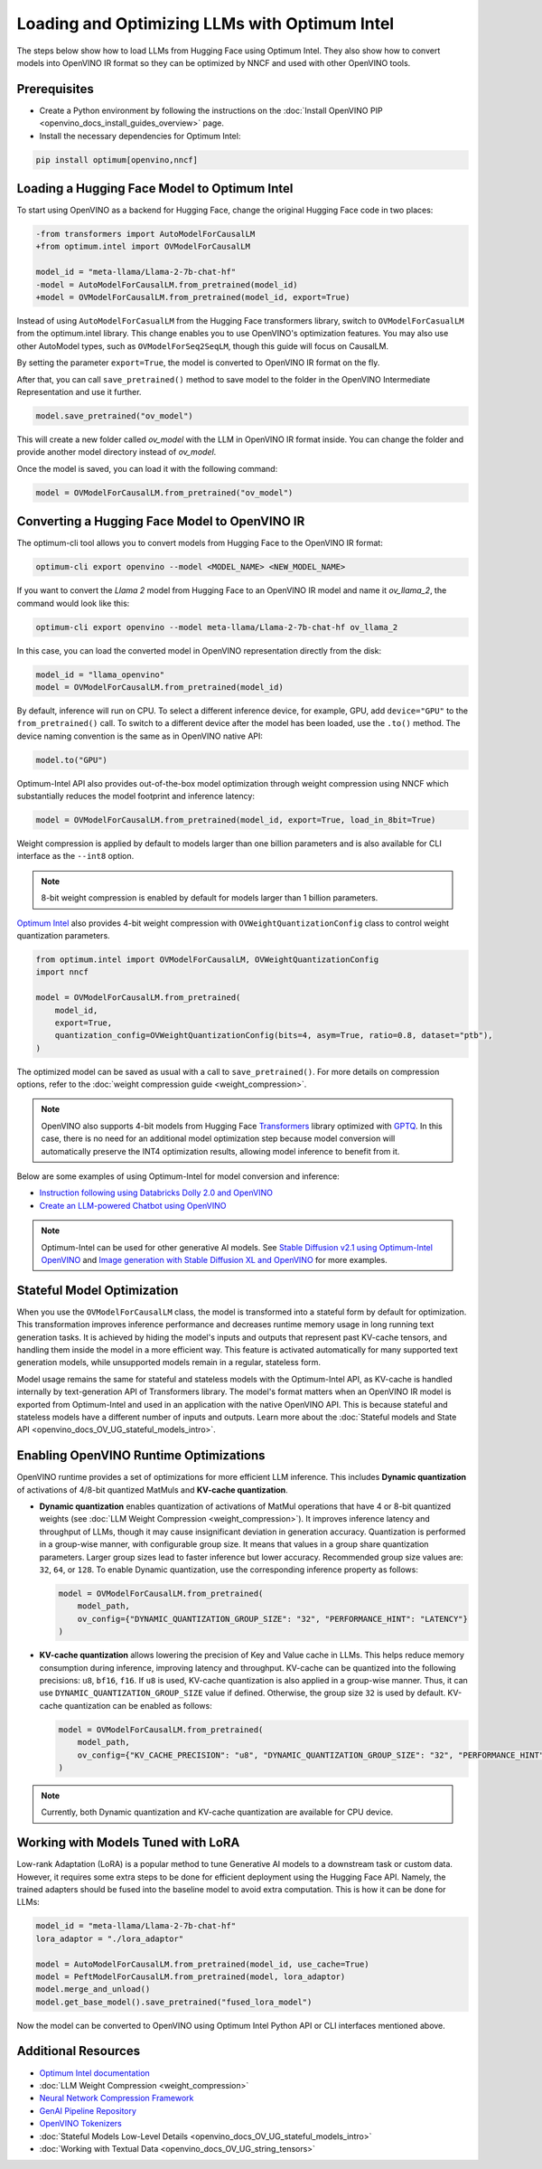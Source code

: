 .. {#gen_ai_guide}

Loading and Optimizing LLMs with Optimum Intel
=================================================

The steps below show how to load LLMs from Hugging Face using Optimum Intel.
They also show how to convert models into OpenVINO IR format so they can be optimized
by NNCF and used with other OpenVINO tools.

Prerequisites
###############

* Create a Python environment by following the instructions on the :doc:`Install OpenVINO PIP <openvino_docs_install_guides_overview>` page.
* Install the necessary dependencies for Optimum Intel:

.. code-block:: console

    pip install optimum[openvino,nncf]

Loading a Hugging Face Model to Optimum Intel
##############################################################

To start using OpenVINO as a backend for Hugging Face, change the original Hugging Face code in two places:

.. code-block:: diff

    -from transformers import AutoModelForCausalLM
    +from optimum.intel import OVModelForCausalLM

    model_id = "meta-llama/Llama-2-7b-chat-hf"
    -model = AutoModelForCausalLM.from_pretrained(model_id)
    +model = OVModelForCausalLM.from_pretrained(model_id, export=True)


Instead of using ``AutoModelForCasualLM`` from the Hugging Face transformers library,
switch to ``OVModelForCasualLM`` from the optimum.intel library. This change enables
you to use OpenVINO's optimization features. You may also use other AutoModel types,
such as ``OVModelForSeq2SeqLM``, though this guide will focus on CausalLM.

By setting the parameter ``export=True``, the model is converted to OpenVINO IR format on the fly.

After that, you can call ``save_pretrained()`` method to save model to the folder in the OpenVINO
Intermediate Representation and use it further.

.. code-block:: python

    model.save_pretrained("ov_model")

This will create a new folder called `ov_model` with the LLM in OpenVINO IR format inside.
You can change the folder and provide another model directory instead of `ov_model`.

Once the model is saved, you can load it with the following command:

.. code-block:: python

    model = OVModelForCausalLM.from_pretrained("ov_model")

Converting a Hugging Face Model to OpenVINO IR
##############################################################

The optimum-cli tool allows you to convert models from Hugging Face to
the OpenVINO IR format:

.. code-block:: python

    optimum-cli export openvino --model <MODEL_NAME> <NEW_MODEL_NAME>

If you want to convert the `Llama 2` model from Hugging Face to an OpenVINO IR
model and name it `ov_llama_2`, the command would look like this:

.. code-block:: python

    optimum-cli export openvino --model meta-llama/Llama-2-7b-chat-hf ov_llama_2

In this case, you can load the converted model in OpenVINO representation directly from the disk:

.. code-block:: python

    model_id = "llama_openvino"
    model = OVModelForCausalLM.from_pretrained(model_id)


By default, inference will run on CPU. To select a different inference device, for example, GPU,
add ``device="GPU"`` to the ``from_pretrained()`` call. To switch to a different device after
the model has been loaded, use the ``.to()`` method. The device naming convention is the same
as in OpenVINO native API:

.. code-block:: python

    model.to("GPU")


Optimum-Intel API also provides out-of-the-box model optimization through weight compression
using NNCF which substantially reduces the model footprint and inference latency:

.. code-block:: python

    model = OVModelForCausalLM.from_pretrained(model_id, export=True, load_in_8bit=True)


Weight compression is applied by default to models larger than one billion parameters and is
also available for CLI interface as the ``--int8`` option.

.. note::

   8-bit weight compression is enabled by default for models larger than 1 billion parameters.

`Optimum Intel <https://huggingface.co/docs/optimum/intel/inference>`__ also provides 4-bit weight
compression with ``OVWeightQuantizationConfig`` class to control weight quantization parameters.


.. code-block:: python

    from optimum.intel import OVModelForCausalLM, OVWeightQuantizationConfig
    import nncf

    model = OVModelForCausalLM.from_pretrained(
        model_id,
        export=True,
        quantization_config=OVWeightQuantizationConfig(bits=4, asym=True, ratio=0.8, dataset="ptb"),
    )


The optimized model can be saved as usual with a call to ``save_pretrained()``.
For more details on compression options, refer to the :doc:`weight compression guide <weight_compression>`.

.. note::

   OpenVINO also supports 4-bit models from Hugging Face `Transformers <https://github.com/huggingface/transformers>`__ library optimized
   with `GPTQ <https://github.com/PanQiWei/AutoGPTQ>`__. In this case, there is no need for an additional model optimization step because model conversion will automatically preserve the INT4 optimization results, allowing model inference to benefit from it.

Below are some examples of using Optimum-Intel for model conversion and inference:

* `Instruction following using Databricks Dolly 2.0 and OpenVINO <https://github.com/openvinotoolkit/openvino_notebooks/blob/main/notebooks/240-dolly-2-instruction-following/240-dolly-2-instruction-following.ipynb>`__
* `Create an LLM-powered Chatbot using OpenVINO <https://github.com/openvinotoolkit/openvino_notebooks/blob/main/notebooks/254-llm-chatbot/254-llm-chatbot.ipynb>`__

.. note::

  Optimum-Intel can be used for other generative AI models. See `Stable Diffusion v2.1 using Optimum-Intel OpenVINO <https://github.com/openvinotoolkit/openvino_notebooks/blob/main/notebooks/236-stable-diffusion-v2/236-stable-diffusion-v2-optimum-demo.ipynb>`__ and `Image generation with Stable Diffusion XL and OpenVINO <https://github.com/openvinotoolkit/openvino_notebooks/blob/main/notebooks/248-stable-diffusion-xl/248-stable-diffusion-xl.ipynb>`__ for more examples.

Stateful Model Optimization
############################

When you use the ``OVModelForCausalLM`` class, the model is transformed into a stateful form by default for optimization.
This transformation improves inference performance and decreases runtime memory usage in long running text generation tasks.
It is achieved by hiding the model's inputs and outputs that represent past KV-cache tensors, and handling them inside the model in a more efficient way.
This feature is activated automatically for many supported text generation models, while unsupported models remain in a regular, stateless form.

Model usage remains the same for stateful and stateless models with the Optimum-Intel API, as KV-cache is handled internally by text-generation API of Transformers library.
The model's format matters when an OpenVINO IR model is exported from Optimum-Intel and used in an application with the native OpenVINO API.
This is because stateful and stateless models have a different number of inputs and outputs.
Learn more about the :doc:`Stateful models and State API <openvino_docs_OV_UG_stateful_models_intro>`.

Enabling OpenVINO Runtime Optimizations
#########################################

OpenVINO runtime provides a set of optimizations for more efficient LLM inference. This includes **Dynamic quantization** of activations of 4/8-bit quantized MatMuls and **KV-cache quantization**.

* **Dynamic quantization** enables quantization of activations of MatMul operations that have 4 or 8-bit quantized weights (see :doc:`LLM Weight Compression <weight_compression>`).
  It improves inference latency and throughput of LLMs, though it may cause insignificant deviation in generation accuracy.  Quantization is performed in a
  group-wise manner, with configurable group size. It means that values in a group share quantization parameters. Larger group sizes lead to faster inference but lower accuracy. Recommended group size values are: ``32``, ``64``, or ``128``. To enable Dynamic quantization, use the corresponding
  inference property as follows:


  .. code-block:: python

      model = OVModelForCausalLM.from_pretrained(
          model_path,
          ov_config={"DYNAMIC_QUANTIZATION_GROUP_SIZE": "32", "PERFORMANCE_HINT": "LATENCY"}
      )



* **KV-cache quantization** allows lowering the precision of Key and Value cache in LLMs. This helps reduce memory consumption during inference, improving latency and throughput. KV-cache can be quantized into the following precisions:
  ``u8``, ``bf16``, ``f16``.  If ``u8`` is used, KV-cache quantization is also applied in a group-wise manner. Thus, it can use ``DYNAMIC_QUANTIZATION_GROUP_SIZE`` value if defined.
  Otherwise, the group size ``32`` is used by default. KV-cache quantization can be enabled as follows:


  .. code-block:: python

      model = OVModelForCausalLM.from_pretrained(
          model_path,
          ov_config={"KV_CACHE_PRECISION": "u8", "DYNAMIC_QUANTIZATION_GROUP_SIZE": "32", "PERFORMANCE_HINT": "LATENCY"}
      )


.. note::

  Currently, both Dynamic quantization and KV-cache quantization are available for CPU device.


Working with Models Tuned with LoRA
#########################################

Low-rank Adaptation (LoRA) is a popular method to tune Generative AI models to a downstream task
or custom data. However, it requires some extra steps to be done for efficient deployment using
the Hugging Face API. Namely, the trained adapters should be fused into the baseline model to
avoid extra computation. This is how it can be done for LLMs:

.. code-block:: python

    model_id = "meta-llama/Llama-2-7b-chat-hf"
    lora_adaptor = "./lora_adaptor"

    model = AutoModelForCausalLM.from_pretrained(model_id, use_cache=True)
    model = PeftModelForCausalLM.from_pretrained(model, lora_adaptor)
    model.merge_and_unload()
    model.get_base_model().save_pretrained("fused_lora_model")


Now the model can be converted to OpenVINO using Optimum Intel Python API or CLI interfaces mentioned above.


Additional Resources
#####################

* `Optimum Intel documentation <https://huggingface.co/docs/optimum/intel/inference>`__
* :doc:`LLM Weight Compression <weight_compression>`
* `Neural Network Compression Framework <https://github.com/openvinotoolkit/nncf>`__
* `GenAI Pipeline Repository <https://github.com/openvinotoolkit/openvino.genai>`__
* `OpenVINO Tokenizers <https://github.com/openvinotoolkit/openvino_contrib/tree/master/modules/custom_operations/user_ie_extensions/tokenizer/python>`__
* :doc:`Stateful Models Low-Level Details <openvino_docs_OV_UG_stateful_models_intro>`
* :doc:`Working with Textual Data <openvino_docs_OV_UG_string_tensors>`
